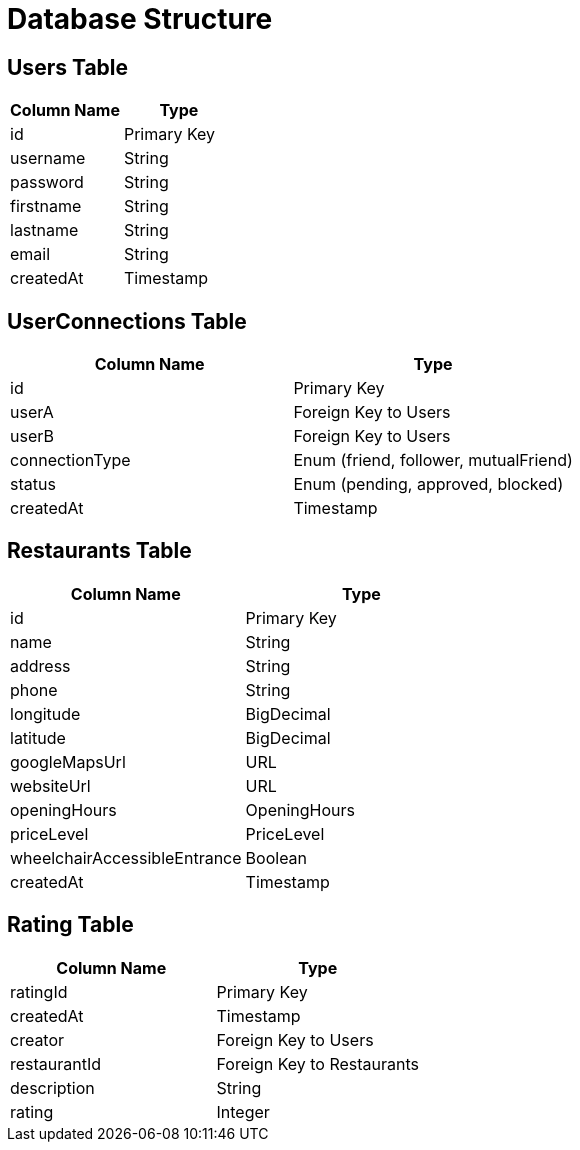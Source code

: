 = Database Structure

== Users Table
[options="header"]

|===
| Column Name | Type
| id | Primary Key
| username | String
| password | String
| firstname | String
| lastname | String
| email | String
| createdAt | Timestamp
|===

== UserConnections Table
[options="header"]
|===
| Column Name | Type
| id | Primary Key
| userA | Foreign Key to Users
| userB | Foreign Key to Users
| connectionType | Enum (friend, follower, mutualFriend)
| status | Enum (pending, approved, blocked)
| createdAt | Timestamp
|===

== Restaurants Table

[options="header"]
|===
| Column Name | Type
| id | Primary Key
| name | String
| address | String
| phone | String
| longitude | BigDecimal
| latitude | BigDecimal
| googleMapsUrl | URL
| websiteUrl | URL
| openingHours | OpeningHours
| priceLevel | PriceLevel
| wheelchairAccessibleEntrance | Boolean
| createdAt | Timestamp
|===

== Rating Table
[options="header"]
|===
| Column Name | Type
| ratingId | Primary Key
| createdAt | Timestamp
| creator | Foreign Key to Users
| restaurantId | Foreign Key to Restaurants
| description | String
| rating | Integer
|===

